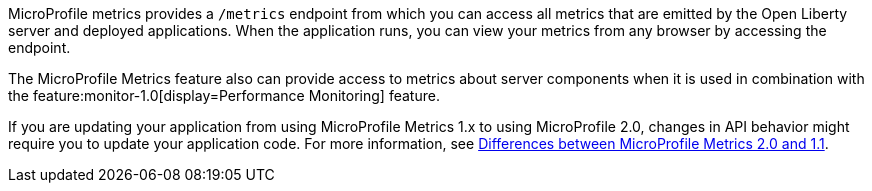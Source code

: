 MicroProfile metrics provides a `/metrics` endpoint from which you can access all metrics that are emitted by the Open Liberty server and deployed applications.
When the application runs, you can view your metrics from any browser by accessing the endpoint.

The MicroProfile Metrics feature also can provide access to metrics about server components when it is used in combination with the feature:monitor-1.0[display=Performance Monitoring] feature.

If you are updating your application from using MicroProfile Metrics 1.x to using MicroProfile 2.0, changes in API behavior might require you to update your application code. For more information, see xref:ROOT:mp-21-22-diff.adoc#metrics[Differences between MicroProfile Metrics 2.0 and 1.1].
